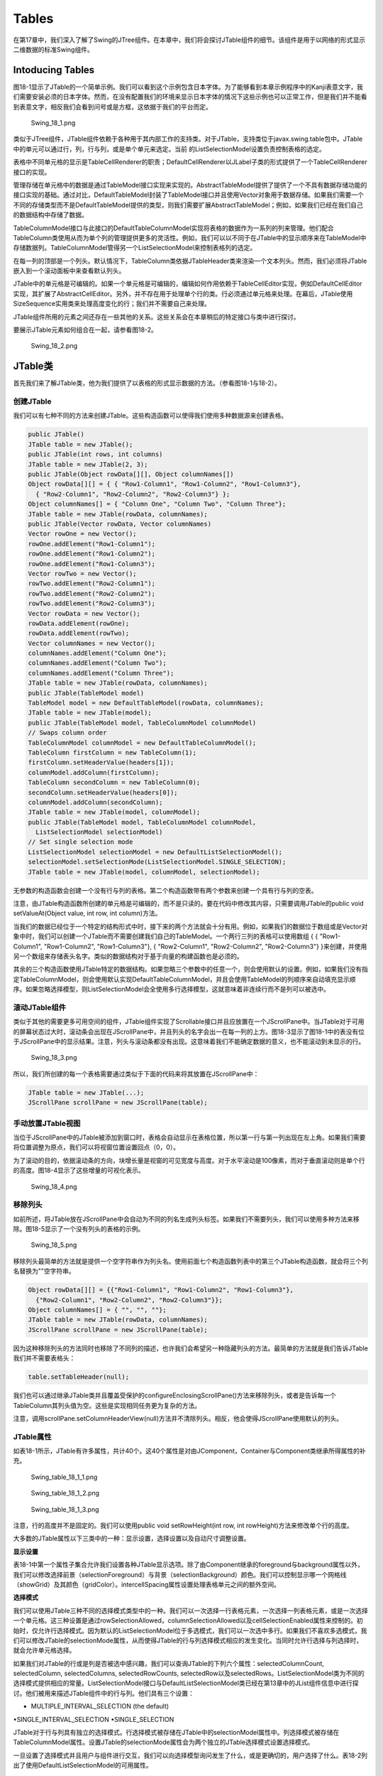 Tables
======

在第17章中，我们深入了解了Swing的JTree组件。在本章中，我们将会探讨JTable组件的细节。该组件是用于以网络的形式显示二维数据的标准Swing组件。

Intoducing Tables
-----------------

图18-1显示了JTable的一个简单示例。我们可以看到这个示例包含日本字体。为了能够看到本章示例程序中的Kanji表意文字，我们需要安装必须的日本字体。然而，在没有配置我们的环境来显示日本字体的情况下这些示例也可以正常工作，但是我们并不能看到表意文字，相反我们会看到问号或是方框，这依据于我们的平台而定。

.. figure:: images/Swing_18_1.png
   :alt: Swing_18_1.png

   Swing\_18\_1.png
类似于JTree组件，JTable组件依赖于各种用于其内部工作的支持类。对于JTable，支持类位于javax.swing.table包中。JTable中的单元可以通过行，列，行与列，或是单个单元来选定。当前
的ListSelectionModel设置负责控制表格的选定。

表格中不同单元格的显示是TableCellRenderer的职责；DefaultCellRenderer以JLabel子类的形式提供了一个TableCellRenderer接口的实现。

管理存储在单元格中的数据是通过TableModel接口实现来实现的。AbstractTableModel提供了提供了一个不具有数据存储功能的接口实现的基础。通过对比，DefaultTableModel封装了TableModel接口并且使用Vector对象用于数据存储。如果我们需要一个不同的存储类型而不是DefaultTableModel提供的类型，则我们需要扩展AbstractTableModel；例如，如果我们已经在我们自己的数据结构中存储了数据。

TableColumnModel接口与此接口的DefaultTableColumnModel实现将表格的数据作为一系列的列来管理。他们配合TableColumn类使用从而为单个列的管理提供更多的灵活性。例如，我们可以以不同于在JTable中的显示顺序来在TableModel中存储数据列。TableColumnModel管得另一个ListSelectionModel来控制表格列的选定。

在每一列的顶部是一个列头。默认情况下，TableColumn类依据JTableHeader类来渲染一个文本列头。然而，我们必须将JTable嵌入到一个滚动面板中来查看默认列头。

JTable中的单元格是可编辑的。如果一个单元格是可编辑的，编辑如何作用依赖于TableCellEditor实现，例如DefaultCellEditor实现，其扩展了AbstractCellEditor。另外，并不存在用于处理单个行的类。行必须通过单元格来处理。在幕后，JTable使用SizeSequence实用类来处理高度变化的行；我们并不需要自己来处理。

JTable组件所用的元素之间还存在一些其他的关系。这些关系会在本章稍后的特定接口与类中进行探讨。

要展示JTable元素如何组合在一起，请参看图18-2。

.. figure:: images/Swing_18_2.png
   :alt: Swing_18_2.png

   Swing\_18\_2.png
JTable类
--------

首先我们来了解JTable类，他为我们提供了以表格的形式显示数据的方法。（参看图18-1与18-2）。

创建JTable
~~~~~~~~~~

我们可以有七种不同的方法来创建JTable。这些构造函数可以使得我们使用多种数据源来创建表格。

.. code:: java

    public JTable()
    JTable table = new JTable();
    public JTable(int rows, int columns)
    JTable table = new JTable(2, 3);
    public JTable(Object rowData[][], Object columnNames[])
    Object rowData[][] = { { "Row1-Column1", "Row1-Column2", "Row1-Column3"},
      { "Row2-Column1", "Row2-Column2", "Row2-Column3"} };
    Object columnNames[] = { "Column One", "Column Two", "Column Three"};
    JTable table = new JTable(rowData, columnNames);
    public JTable(Vector rowData, Vector columnNames)
    Vector rowOne = new Vector();
    rowOne.addElement("Row1-Column1");
    rowOne.addElement("Row1-Column2");
    rowOne.addElement("Row1-Column3");
    Vector rowTwo = new Vector();
    rowTwo.addElement("Row2-Column1");
    rowTwo.addElement("Row2-Column2");
    rowTwo.addElement("Row2-Column3");
    Vector rowData = new Vector();
    rowData.addElement(rowOne);
    rowData.addElement(rowTwo);
    Vector columnNames = new Vector();
    columnNames.addElement("Column One");
    columnNames.addElement("Column Two");
    columnNames.addElement("Column Three");
    JTable table = new JTable(rowData, columnNames);
    public JTable(TableModel model)
    TableModel model = new DefaultTableModel(rowData, columnNames);
    JTable table = new JTable(model);
    public JTable(TableModel model, TableColumnModel columnModel)
    // Swaps column order
    TableColumnModel columnModel = new DefaultTableColumnModel();
    TableColumn firstColumn = new TableColumn(1);
    firstColumn.setHeaderValue(headers[1]);
    columnModel.addColumn(firstColumn);
    TableColumn secondColumn = new TableColumn(0);
    secondColumn.setHeaderValue(headers[0]);
    columnModel.addColumn(secondColumn);
    JTable table = new JTable(model, columnModel);
    public JTable(TableModel model, TableColumnModel columnModel,
      ListSelectionModel selectionModel)
    // Set single selection mode
    ListSelectionModel selectionModel = new DefaultListSelectionModel();
    selectionModel.setSelectionMode(ListSelectionModel.SINGLE_SELECTION);
    JTable table = new JTable(model, columnModel, selectionModel);

无参数的构造函数会创建一个没有行与列的表格。第二个构造函数带有两个参数来创建一个具有行与列的空表。

注意，由JTable构造函数所创建的单元格是可编辑的，而不是只读的。要在代码中修改其内容，只需要调用JTable的public
void setValueAt(Object value, int row, int column)方法。

当我们的数据已经位于一个特定的结构形式中时，接下来的两个方法就会十分有用。例如，如果我们的数据位于数组或是Vector对象中时，我们可以创建一个JTable而不需要创建我们自己的TableModel。一个两行三列的表格可以使用数组
{ { "Row1-Column1", "Row1-Column2", "Row1-Column3"}, { "Row2-Column1",
"Row2-Column2", "Row2-Column3"}
}来创建，并使用另一个数组来存储表头名字。类似的数据结构对于基于向量的构建函数也是必须的。

其余的三个构造函数使用JTable特定的数据结构。如果忽略三个参数中的任意一个，则会使用默认的设置。例如，如果我们没有指定TableColumnModel，则会使用默认实现DefaultTableColumnModel，并且会使用TableModel的列顺序来自动填充显示顺序。如果忽略选择模型，则ListSelectionModel会全使用多行选择模型，这就意味着非连续行而不是列可以被选中。

滚动JTable组件
~~~~~~~~~~~~~~

类似于其他的需要更多可用空间的组件，JTable组件实现了Scrollable接口并且应放置在一个JScrollPane中。当JTable对于可用的屏幕状态过大时，滚动条会出现在JScrollPane中，并且列头的名字会出一在每一列的上方。图18-3显示了图18-1中的表没有位于JScrollPane中的显示结果。注意，列头与滚动条都没有出现。这意味着我们不能确定数据的意义，也不能滚动到未显示的行。

.. figure:: images/Swing_18_3.png
   :alt: Swing_18_3.png

   Swing\_18\_3.png
所以，我们所创建的每一个表格需要通过类似于下面的代码来将其放置在JScrollPane中：

.. code:: java

    JTable table = new JTable(...);
    JScrollPane scrollPane = new JScrollPane(table);

手动放置JTable视图
~~~~~~~~~~~~~~~~~~

当位于JScrollPane中的JTable被添加到窗口时，表格会自动显示在表格位置，所以第一行与第一列出现在左上角。如果我们需要将位置调整为原点，我们可以将视窗位置设置回点（0，0）。

为了滚动的目的，依据滚动条的方向，块增长量是视窗的可见宽度与高度。对于水平滚动是100像素，而对于垂直滚动则是单个行的高度。图18-4显示了这些增量的可视化表示。

.. figure:: images/Swing_18_4.png
   :alt: Swing_18_4.png

   Swing\_18\_4.png
移除列头
~~~~~~~~

如前所述，将JTable放在JScrollPane中会自动为不同的列名生成列头标签。如果我们不需要列头，我们可以使用多种方法来移除。图18-5显示了一个没有列头的表格的示例。

.. figure:: images/Swing_18_5.png
   :alt: Swing_18_5.png

   Swing\_18\_5.png
移除列头最简单的方法就是提供一个空字符串作为列头名。使用前面七个构造函数列表中的第三个JTable构造函数，就会将三个列名替换为""空字符串。

.. code:: java

    Object rowData[][] = {{"Row1-Column1", "Row1-Column2", "Row1-Column3"},
      {"Row2-Column1", "Row2-Column2", "Row2-Column3"}};
    Object columnNames[] = { "", "", ""};
    JTable table = new JTable(rowData, columnNames);
    JScrollPane scrollPane = new JScrollPane(table); 

因为这种移除列头的方法同时也移除了不同列的描述，也许我们会希望另一种隐藏列头的方法。最简单的方法就是我们告诉JTable我们并不需要表格头：

.. code:: java

    table.setTableHeader(null);

我们也可以通过继承JTable类并且覆盖受保护的configureEnclosingScrollPane()方法来移除列头，或者是告诉每一个TableColumn其列头值为空。这些是实现相同任务更为复杂的方法。

注意，调用scrollPane.setColumnHeaderView(null)方法并不清除列头。相反，他会使得JScrollPane使用默认的列头。

JTable属性
~~~~~~~~~~

如表18-1所示，JTable有许多属性，共计40个。这40个属性是对由JComponent，Container与Component类继承所得属性的补充。

.. figure:: images/Swing_table_18_1_1.png
   :alt: Swing_table_18_1_1.png

   Swing\_table\_18\_1\_1.png
.. figure:: images/Swing_table_18_1_2.png
   :alt: Swing_table_18_1_2.png

   Swing\_table\_18\_1\_2.png
.. figure:: images/Swing_table_18_1_3.png
   :alt: Swing_table_18_1_3.png

   Swing\_table\_18\_1\_3.png
注意，行的高度并不是固定的。我们可以使用public void setRowHeight(int
row, int rowHeight)方法来修改单个行的高度。

大多数的JTable属性以下三类中的一种：显示设置，选择设置以及自动尺寸调整设置。

**显示设置**

表18-1中第一个属性子集合允许我们设置各种JTable显示选项。除了由Component继承的foreground与background属性以外，我们可以修改选择前景（selectionForeground）与背景（selectionBackground）颜色。我们可以控制显示哪一个网格线（showGrid）及其颜色（gridColor）。intercellSpacing属性设置处理表格单元之间的额外空间。

**选择模式**

我们可以使用JTable三种不同的选择模式类型中的一种。我们可以一次选择一行表格元素，一次选择一列表格元素，或是一次选择一个单元格。这三种设置是通过rowSelectionAllowed，columnSelectionAllowed以及cellSelectionEnabled属性来控制的。初始时，仅允许行选择模式。因为默认的ListSelectionModel位于多选模式，我们可以一次选中多行。如果我们不喜欢多选模式，我们可以修改JTable的selectionMode属性，从而使得JTable的行与列选择模式相应的发生变化。当同时允许行选择与列选择时，就会允许单元格选择。

如果我们对JTable的行或是列是否被选中感兴趣，我们可以查询JTable的下列六个属性：selectedColumnCount,
selectedColumn, selectedColumns, selectedRowCounts,
selectedRow以及selectedRows。ListSelectionModel类为不同的选择模式提供相应的常量。ListSelectionModel接口与DefaultListSelectionModel类已经在第13章中的JList组件信息中进行探讨。他们被用来描述JTable组件中的行与列。他们具有三个设置：

• MULTIPLE\_INTERVAL\_SELECTION (the default)
•SINGLE\_INTERVAL\_SELECTION •SINGLE\_SELECTION

JTable对于行与列具有独立的选择模式。行选择模式被存储在JTable中的selectionModel属性中。列选择模式被存储在TableColumnModel属性。设置JTable的selectionMode属性会为两个独立的JTable选择模式设置选择模式。

一旦设置了选择模式并且用户与组件进行交互，我们可以向选择模型询问发生了什么，或是更确切的，用户选择了什么。表18-2列出了使用DefaultListSelectionModel的可用属性。

.. figure:: images/Swing_table_18_2.png
   :alt: Swing_table_18_2.png

   Swing\_table\_18\_2.png
如果我们对于了解何时发生选择事件感兴趣，则我们可以向ListSelectionModel注册一个ListSelectionListener。ListSelectionListener在第13中JList组件中进行演示了。

注意，所有的表格索引都是由0开始的。所以第一个可见的列是第0列。

**尺寸自动调整模式**

JTable属性的最后一个子集处理JTable的列尺寸调整行为。当JTable位于一个尺寸变化的列或是窗口中时，则其如何响应呢？表18-3显示了JTable所支持的五个设置。

.. figure:: images/Swing_table_18_3.png
   :alt: Swing_table_18_3.png

   Swing\_table\_18\_3.png
列表18-1演示了当调整表格列时每一种设置如何响应。

.. code:: java


    package swingstudy.ch18;

    import java.awt.BorderLayout;
    import java.awt.EventQueue;
    import java.awt.event.ItemEvent;
    import java.awt.event.ItemListener;

    import javax.swing.JComboBox;
    import javax.swing.JFrame;
    import javax.swing.JScrollPane;
    import javax.swing.JTable;

    public class ResizeTable {

        /**
         * @param args
         */
        public static void main(String[] args) {
            // TODO Auto-generated method stub

            final Object rowData[][] = {
                    {"1", "one", "ichi - \u4E00", "un", "I"},
                    {"2", "two", "ni -\u4E8C", "deux", "II"},
                    {"3", "three", "san - \u4E09", "trois", "III"},
                    {"4", "four", "shi - \u56DB", "quatre", "IV"},
                    {"5", "five", "go - \u4E94", "cinq", "V"},
                    {"6", "six", "roku - \u516D", "treiza", "VI"},
                    {"7", "seven", "shichi - \u4E03", "sept", "VII"},
                    {"8", "eight", "hachi - \u516B", "huit", "VIII"},
                    {"9", "nine", "kyu - \u4E5D", "neur", "IX"},
                    {"10", "ten", "ju - \u5341", "dix", "X"}
            };
            
            final String columnNames[] = {"#", "English", "Japanese", "French", "Roman"};
            
            Runnable runner = new Runnable() {
                public void run() {
                    final JTable table= new JTable(rowData, columnNames);
                    JScrollPane scrollPane = new JScrollPane(table);
                    
                    String modes[] = {"Resize All Columns", "Resize Last Column", "Resize Next Column", "Resize Off", "Resize Susequent Columns"};
                    
                    final int modeKey[] = {
                        JTable.AUTO_RESIZE_ALL_COLUMNS,
                        JTable.AUTO_RESIZE_LAST_COLUMN,
                        JTable.AUTO_RESIZE_NEXT_COLUMN,
                        JTable.AUTO_RESIZE_OFF,
                        JTable.AUTO_RESIZE_SUBSEQUENT_COLUMNS
                    };
                    
                    JComboBox resizeModeComboBox = new JComboBox(modes);
                    int defaultMode = 4;
                    table.setAutoResizeMode(modeKey[defaultMode]);
                    resizeModeComboBox.setSelectedIndex(defaultMode);
                    ItemListener itemListener = new ItemListener() {
                        public void itemStateChanged(ItemEvent e) {
                            JComboBox source = (JComboBox)e.getSource();
                            int index = source.getSelectedIndex();
                            table.setAutoResizeMode(modeKey[index]);
                        }
                    };
                    resizeModeComboBox.addItemListener(itemListener);
                    
                    JFrame frame = new JFrame("Resizing Table");
                    frame.setDefaultCloseOperation(JFrame.EXIT_ON_CLOSE);
                    
                    frame.add(resizeModeComboBox, BorderLayout.NORTH);
                    frame.add(scrollPane, BorderLayout.CENTER);
                    
                    frame.setSize(300, 150);
                    frame.setVisible(true);
                }
            };
            
            EventQueue.invokeLater(runner);
        }

    }

图18-6显示了程序初始时的显示。变化JComboBox，从而我们就可以修改列的尺寸调整行为。

.. figure:: images/Swing_18_6.png
   :alt: Swing_18_6.png

   Swing\_18\_6.png
渲染表格单元
~~~~~~~~~~~~

默认情况下，表格数据的渲染是通过JLabel完成的。存储在表格中的值被作为文本字符串进行渲染。同时也为Date与Number子类等类安装了的额外的默认渲染器，但是他们并没有被激活。我们将会在本章稍后的章节中了解如何激活这些渲染器。

**使用TableCellRenderer接口与DefaultTableCellRenderer类**

TableCellRenderer接口定义了一个唯一的方法。

.. code:: java

    public interface TableCellRenderer {
      public Component getTableCellRendererComponent(JTable table, Object value,
        boolean isSelected, boolean hasFocus, int row, int column);
    }

通过使用指定给getTableCellRendererComponent()方法的信息，则会创建合适的渲染器组件并且使用其特定的方法来显示JTable的相应内容。“合适”意味着反映我们决定显示的表格单元状态的渲染器，例如当我们需要区别显示选中的表格单元与未选中的表格单元，或者是当表格单元获得输入焦点时，我们希望选中的单元如何显示等。

要查看一个简单的演示，如图18-7所示，其中依据渲染器所在的行显示了不同的颜色。

.. figure:: images/Swing_18_7.png
   :alt: Swing_18_7.png

   Swing\_18\_7.png
用于生成图18-7示例的自定义渲染器的代码显示在列表18-2中。

.. code:: java

    package swingstudy.ch18;

    import java.awt.Color;
    import java.awt.Component;

    import javax.swing.JTable;
    import javax.swing.table.DefaultTableCellRenderer;
    import javax.swing.table.TableCellRenderer;

    public class EvenOddRenderer implements TableCellRenderer {

        public static final DefaultTableCellRenderer DEFAULT_RENDERER = new DefaultTableCellRenderer();
        
        @Override
        public Component getTableCellRendererComponent(JTable table, Object value,
                boolean isSelected, boolean hasFocus, int row, int column) {
            // TODO Auto-generated method stub
            Component renderer = DEFAULT_RENDERER.getTableCellRendererComponent(table, value, isSelected, hasFocus, row, column);
            Color foreground, background;
            if(isSelected) {
                foreground = Color.YELLOW;
                background = Color.GREEN;
            }
            else {
                if(row%2==0) {
                    foreground = Color.BLUE;
                    background = Color.WHITE;
                }
                else {
                    foreground = Color.WHITE;
                    background = Color.BLUE;
                }
            }
            renderer.setForeground(foreground);
            renderer.setBackground(background);
            return renderer;
        }

    }

表格的渲染器可以为单个类或是特定的列而安装。要将渲染器安装为JTable的默认渲染器，换句话说，对于Object.class，使用类似下面的代码：

.. code:: java

    TableCellRenderer renderer = new EvenOddRenderer();
    table.setDefaultRenderer(Object.class, renderer);

一旦安装，EvenOddRenderer将会用于其类不具有特定渲染器的任意列。TableModel的public
Class
getColumnClass()方法负责返回用作特定列中所有表格单元渲染器的类。DefaultTableModel为所有表格单元返回Object.class；所以，EvenOddRenderer将会用于所有的表格单元。

使用EvenOddRenderer来生成图18-7示例的示例程序显示在列表18-3中。

.. code:: java

    package swingstudy.ch18;

    import java.awt.BorderLayout;
    import java.awt.EventQueue;

    import javax.swing.JFrame;
    import javax.swing.JScrollPane;
    import javax.swing.JTable;
    import javax.swing.table.TableCellRenderer;

    public class RendererSample {

        /**
         * @param args
         */
        public static void main(String[] args) {
            // TODO Auto-generated method stub

            final Object rows[][] = {
                    {"one", "ichi - \u4E00"},
                    {"two", "ni - \u4E8C"},
                    {"three", "san - \u4E09"},
                    {"four", "shi - \u56DB"},
                    {"fiv", "go - \u4E94"},
                    {"six", "roku - \u516D"},
                    {"seven", "shichi - \u4E03"},
                    {"eight", "hachi - \u516B"},
                    {"nine", "kyu - \u4E5D"},
                    {"ten", "ju - \u5341"}
            };
            
            final Object headers[] = {"English", "Japanese"};
            
            Runnable runner = new Runnable() {
                public void run() {
                    JFrame frame = new JFrame("Renderer Sample");
                    frame.setDefaultCloseOperation(JFrame.EXIT_ON_CLOSE);
                    JTable table = new JTable(rows, headers);
                    TableCellRenderer renderer = new EvenOddRenderer();
                    table.setDefaultRenderer(Object.class, renderer);
                    JScrollPane scrollPane = new JScrollPane(table);
                    frame.add(scrollPane, BorderLayout.CENTER);
                    frame.setSize(300, 150);
                    frame.setVisible(true);
                }
            };
            EventQueue.invokeLater(runner);
        }

    }

**使用工具提示**

默认情况下，我们的表格单元将会显示我们配置其显示的工具提示文本。与JTree组件不同，我们并不需要手动向表格注册ToolTipManager。然而，如果我们的表格不显示工具提示文本，如果我们使用类似下面的代码来取消ToolTipManager的注册，表格的响应就会更为迅速：

.. code:: java

    // Explicitly
    ToolTipManager.sharedInstance().unregisterComponent(aTable);
    // Implicitly
    yourTable.setToolTipText(null);

处理JTable事件
~~~~~~~~~~~~~~

并没有我们可以直接注册到JTable的JTable事件。要确定某件事情何时发生，我们必须注册到JTable的模型类：TableModel，TableColumnModel或是ListSelectionModel。

自定义JTable观感
~~~~~~~~~~~~~~~~

每一个可安装的Swing观感都提供了不同的JTable外观与默认的UIResource值设置集合。图18-8显示了预安装的观感类型Motif，Windows与Ocean的JTable组件外观。在图所示的三个观感中，第三行是高亮显示的，而第一列的颜色显示正在编辑状态。

.. figure:: images/Swing_18_8.png
   :alt: Swing_18_8.png

   Swing\_18\_8.png
JTable可用的UIResource相关的属性集合显示在表18-4中。JTable组件有21个不同的属性。

.. figure:: images/Swing_table_18_4_1.png
   :alt: Swing_table_18_4_1.png

   Swing\_table\_18\_4\_1.png
.. figure:: images/Swing_table_18_4_2.png
   :alt: Swing_table_18_4_2.png

   Swing\_table\_18\_4\_2.png
TableMode接口
-------------

现在我们已经了解了JTable组件的基础，现在我们可以了解其内部是如何管理数据元素的了。他是借助于实现了TableModel接口的类来完成的。

TableModel接口定义了JTable查询列头与表格单元值，并且当表格可编辑时修改单元值所需要的框架。其定义如下：

.. code:: java

    public interface TableModel {
      // Listeners
      public void addTableModelListener(TableModelListener l);
      public void removeTableModelListener(TableModelListener l);
      // Properties
      public int getColumnCount();
      public int getRowCount();
      // Other methods
      public Class getColumnClass(int columnIndex);
      public String getColumnName(int columnIndex);
      public Object getValueAt(int rowIndex, int columnIndex);
      public boolean isCellEditable(int rowIndex, int columnIndex);
      public void setValueAt(Object vValue, int rowIndex, int columnIndex);
    }

AbstractTableModel类
~~~~~~~~~~~~~~~~~~~~

AbstractTableModel类提供了TableModel接口的基本实现。他管理TableModelListener列表以及一些TableModel方法的默认实现。当我们派生这个类时，我们所需要提供的就是实际列与行的计数以及表格模型中的特定值（getValueAt()）。列名默认为为如A，B，C，...，Z，AA，BB之类的标签，并且数据模型是只读的，除非isCellEditable()被重写。

如果我们派生AbstractTableModel并且使得数据模型是可编辑的，那么我们就要负责调用AbstractTableModel中的fireXXX()方法来保证当数据模型发生变化时TableModelListener对象都会得到通知：

.. code:: java

    public void fireTableCellUpdated(int row, int column);
    public void fireTableChanged(TableModelEvent e);
    public void fireTableDataChanged();
    public void fireTableRowsDeleted(int firstRow, int lastRow);
    public void fireTableRowsInserted(int firstRow, int lastRow);
    public void fireTableRowsUpdated(int firstRow, int lastRow);
    public void fireTableStructureChanged();

当我们需要创建一个JTable时，为了重用已有的数据结构而派生AbstractTableModel并不常见。这个数据结构通常是来自JDBC查询的结果，但是并没有限制必须是这种情况。为了进行演示，下面的匿名类定义显示了我们如何将一个数据看作一个AbstractTableModel：

.. code:: java

    TableModel model = new AbstractTableModel() {
      Object rowData[][] = {
        {"one",   "ichi"},
        {"two",   "ni"},
        {"three", "san"},
        {"four",  "shi"},
        {"five",  "go"},
        {"six",   "roku"},
        {"seven", "shichi"},
        {"eight", "hachi"},
        {"nine",  "kyu"},
        {"ten",   "ju"}
      };
      Object columnNames[] = {"English", "Japanese"};
      public String getColumnName(int column) {
        return columnNames[column].toString();
      }
      public int getRowCount() {
        return rowData.length; 
      }
      public int getColumnCount() {
        return columnNames.length;
      }
      public Object getValueAt(int row, int col) {
        return rowData[row][col];
      }
    };
    JTable table = new JTable(model);
    JScrollPane scrollPane = new JScrollPane(table);

**指定固定的JTable列**

现在我们已经了解了TableModel与AbstractTableModel是如何描述数据的基础了，现在我们可以创建一个JTable了，其中一些列是固定的，而另一些不是。要创建不滚动的列，我们需要将第二个表格放在JScrollPane的行头视图中。然后，当用户垂直滚动表格时，两个表格就会保持同步。两个表格需要共享他们的ListSelectionModel。
这样，当一个表格中的一行被选中时，另一个表格中的行也会自动被选中。图18-9显示了具有一个固定列与四个滚动列的表格。

.. figure:: images/Swing_18_9.png
   :alt: Swing_18_9.png

   Swing\_18\_9.png
生成图18-9示例的源代码显示在列表18-4中。

.. code:: java

    package swingstudy.ch18;

    import java.awt.BorderLayout;
    import java.awt.Dimension;
    import java.awt.EventQueue;

    import javax.swing.JFrame;
    import javax.swing.JScrollPane;
    import javax.swing.JTable;
    import javax.swing.JViewport;
    import javax.swing.ListSelectionModel;
    import javax.swing.table.AbstractTableModel;
    import javax.swing.table.TableModel;

    public class FixedTable {

        /**
         * @param args
         */
        public static void main(String[] args) {
            // TODO Auto-generated method stub
            final Object rowData[][] = {
                    {"1", "one", "ichi", "un", "I", "\u4E00"},
                    {"2", "two", "ni", "deux", "II", "\u4E8C"},
                    {"3", "three", "san", "trois", "III", "\u4E09"},
                    {"4", "four", "shi", "quatre", "IV", "\u56DB"},
                    {"5", "five", "go", "cinq", "V", "\u4E94"},
                    {"6", "six", "roku", "treiza", "VI", "\u516D"},
                    {"7", "seven", "shichi", "sept", "VII", "\u4E03"},
                    {"8", "eight", "hachi", "huit", "VIII", "\u516B"},
                    {"9", "nine", "kyu", "neur", "IX", "\u4E5D"},
                    {"10", "ten", "ju", "dix", "X", "\u5341"}
            };
            
            final String columnNames[] = {
                    "#", "English", "Japanese", "French", "Roman", "Kanji"  
            };
            
            final TableModel fixedColumnModel = new AbstractTableModel() {
                public int getColumnCount() {
                    return 1;
                }
                
                public String getColumnName(int column) {
                    return columnNames[column];
                }
                
                public int getRowCount() {
                    return rowData.length;
                }
                
                public Object getValueAt(int row, int column) {
                    return rowData[row][column];
                }
            };
            
            final TableModel mainModel = new AbstractTableModel() {
                public int getColumnCount() {
                    return columnNames.length-1;
                }
                
                public String getColumnName(int column) {
                    return columnNames[column+1];
                }
                
                public int getRowCount() {
                    return rowData.length;
                }
                
                public Object getValueAt(int row, int column) {
                    return rowData[row][column+1];
                }
            };
            
            Runnable runner = new Runnable() {
                public void run() {
                    JTable fixedTable = new JTable(fixedColumnModel);
                    fixedTable.setAutoResizeMode(JTable.AUTO_RESIZE_OFF);
                    
                    JTable mainTable = new JTable(mainModel);
                    mainTable.setAutoResizeMode(JTable.AUTO_RESIZE_OFF);
                    
                    ListSelectionModel model = fixedTable.getSelectionModel();
                    mainTable.setSelectionModel(model);
                    
                    JScrollPane scrollPane = new JScrollPane(mainTable);
                    Dimension fixedSize = fixedTable.getPreferredSize();
                    JViewport viewport = new JViewport();
                    viewport.setView(fixedTable);
                    viewport.setPreferredSize(fixedSize);
                    viewport.setMaximumSize(fixedSize);
                    scrollPane.setCorner(JScrollPane.UPPER_LEFT_CORNER, fixedTable.getTableHeader());
                    scrollPane.setRowHeaderView(viewport);
                    
                    JFrame frame = new JFrame("Fixed Column Table");
                    frame.setDefaultCloseOperation(JFrame.EXIT_ON_CLOSE);
                    frame.add(scrollPane, BorderLayout.CENTER);
                    frame.setSize(300, 150);
                    frame.setVisible(true);
                }
            };
            
            EventQueue.invokeLater(runner);
        }

    }

**激活默认的表格单元渲染器**

在前面的章节中，我们提到，JTable为Date与Number类提供了默认渲染器。现在我们了解一下AbstractTableModel类并且了解如何激活这些渲染器。

TableModel的public Class getColumnClass(int
column)方法为数据模型中的列返回类类型。如果JTable类为这个特定类安装了特殊的渲染器，则会使用这个渲染器来显示这个类。默认情况下，TableModel的AbstractTableModel（以及DefaultTableModel）实现会为所有的事情返回Object.class。AbstractTableModel类并不会尝试聪明的猜测什么在列中。然而，如果我们知道数据模型中的特定列总是数字，日期或是其他的类，我们可以使得数据模型返回类类型。这就会允许JTable尝试更为聪明并且使用更好的渲染器。

表18-5显示了JTable的预安装的渲染器。例如，如果我们有一个满是数字的表格或是有一个数字列，我们可以重写getColumnClass()来相应的列返回Number.class；我们的数字将会右对齐而不是左对齐。对于日期，为Date类使用默认渲染器会产生更好的观感以及本地化输出。

.. figure:: images/Swing_table_18_5.png
   :alt: Swing_table_18_5.png

   Swing\_table\_18\_5.png
图18-10显示了激活渲染器之前与之后的样子。

.. figure:: images/Swing_18_10.png
   :alt: Swing_18_10.png

   Swing\_18\_10.png
我们可以选择为列硬编码类名或是使得getColumnClass()方法通用并且在列元素上调用getClass()方法。将下面的代码添加到AbstractTableModel实现中将会使得JTable使用其默认渲染器。这个实现假定特定列的所有实体是同一个类类型。

.. code:: java

    public Class getColumnClass(int column) {
      return (getValueAt(0, column).getClass());
    }

DefaultTableModel类
~~~~~~~~~~~~~~~~~~~

DefaultTableModel类是AbstractTableModel的子类，他为存储提供了自己的Vector数据。数据模型中的所有内容在内部都是存储在向量中的即使当数据初始时是数组的一部分也是如此。换句话说，如果我们已经将我们的数据放在一个适当的数据结构中，则不要使用DefaultTableModel。创建一个使用该数据结构的AbstractTableModel，而不要使用DefaultTableModel为我们转换数据结构。

**创建DefaultTableModel**

有六个构造函数可以用来创建DefaultTableModel：

.. code:: java

    public DefaultTableModel()
    TableModel model = new DefaultTableModel()
    public DefaultTableModel(int rows, int columns)
    TableModel model = new DefaultTableModel(2, 3)
    public DefaultTableModel(Object rowData[][], Object columnNames[])
    Object rowData[][] = {{"Row1-Column1", "Row1-Column2", "Row1-Column3"},
      {"Row2-Column1", "Row2-Column2", "Row2-Column3"}};
    Object columnNames[] = {"Column One", "Column Two", "Column Three"};
    TableModel model = new DefaultTableModel(rowData, columnNames);

    public DefaultTableModel(Vector rowData, Vector columnNames)
    Vector rowOne = new Vector();
    rowOne.addElement("Row1-Column1");
    rowOne.addElement("Row1-Column2");
    rowOne.addElement("Row1-Column3");
    Vector rowTwo = new Vector();
    rowTwo.addElement("Row2-Column1");
    rowTwo.addElement("Row2-Column2");
    rowTwo.addElement("Row2-Column3");
    Vector rowData = new Vector();
    rowData.addElement(rowOne);
    rowData.addElement(rowTwo);
    Vector columnNames = new Vector();
    columnNames.addElement("Column One");
    columnNames.addElement("Column Two");
    columnNames.addElement("Column Three");
    TableModel model = new DefaultTableModel(rowData, columnNames);

    public DefaultTableModel(Object columnNames[], int rows)
    TableModel model = new DefaultTableModel(columnNames, 2);
    public DefaultTableModel(Vector columnNames, int rows)
    TableModel model = new DefaultTableModel(columnNames, 2);

其中四个构造函数直接映射到JTable构造函数，而其余的两个则允许我们由一个列头集合创建一个具有固定行数的空表格。一旦我们创建了DefaultTableModel，我们就可以将传递给JTable构造函数来创建实际的表格，然后将这个表格放在JScrollPane中。

**填充DefaultTableModel**

如果我们选择使用DefaultTableModel，我们必须使用JTable要显示的数据来进行填充。除了填充数据结构的基本例程以外，还有一些移除数据或是替换整个内容的额外方法：

下面的方法允许我们添加列：

.. code:: java

    public void addColumn(Object columnName);
    public void addColumn(Object columnName, Vector columnData);
    public void addColumn(Object columnName, Object columnData[ ]);

使用下面的方法来添加行：

.. code:: java

    public void addRow(Object rowData[ ]);
    public void addRow(Vector rowData);

下面的方法可以插入行：

.. code:: java

    public void insertRow(int row, Object rowData[ ]);
    public void insertRow(int row, Vector rowData);

这个方法可以移除行：

.. code:: java

    public void removeRow( int row);

最后，我们可以使用下面的方法来替换内容：

.. code:: java

    public void setDataVector(Object newData[ ][ ], Object columnNames[ ]);
    public void setDataVector(Vector newData, Vector columnNames);

**DefaultTableModel属性**

除了由AbstractTableModel继承的rowCount与columnCount属性以外，DefaultTableModel还有两个其他的属性，如表18-6所示。设置rowCount属性可以使得我们按照我们的意愿扩大或是缩小表格尺寸。如果我们正在扩展模型，其他的行会保持为空。

.. figure:: images/Swing_table_18_6.png
   :alt: Swing_table_18_6.png

   Swing\_table\_18\_6.png
**创建一个稀疏的表格模型**

默认的表格模型实现用于填满数据的表格，而不是用于由大多数空表格单元的组成的数据表。当表格中的单元大部分为空时，DefaultTableModel的默认数据结构就会学浪费大量的空间。以为每一个位置创建一个Point为代价，我们可以创建一个使用HashMap的稀疏表格模型。列表18-5演示了这种实现。

.. code:: java


    package swingstudy.ch18;

    import java.awt.Point;
    import java.util.HashMap;
    import java.util.Map;

    import javax.swing.table.AbstractTableModel;

    public class SparseTableModel extends AbstractTableModel {

        private Map<Point, Object> lookup;
        private final int rows;
        private final int columns;
        private final String headers[];
        
        public SparseTableModel(int rows, String columnHeaders[]) {
            if((rows<0) || (columnHeaders == null)) {
                throw new IllegalArgumentException("Invalida row count/columnHeaders");
            }
            this.rows = rows;
            this.columns = columnHeaders.length;
            headers = columnHeaders;
            lookup = new HashMap<Point, Object>();
        }
        @Override
        public int getRowCount() {
            // TODO Auto-generated method stub
            return rows;
        }

        @Override
        public int getColumnCount() {
            // TODO Auto-generated method stub
            return columns;
        }

        public String getColumnName(int column) {
            return headers[column];
        }
        
        @Override
        public Object getValueAt(int row, int column) {
            // TODO Auto-generated method stub
            return lookup.get(new Point(row, column));
        }

        public void setValueAt(Object value, int row, int column) {
            if((rows<0) || (columns<0)) {
                throw new IllegalArgumentException("Invalid row/column setting");
            }
            if((row<rows) && (column<columns)) {
                lookup.put(new Point(row, column), value);
            }
        }
    }

测试这个示例涉及到创建并填充模型，如下面的代码所示：

.. code:: java

    String headers[] = { "English", "Japanese"};
    TableModel model = new SparseTableModel(10, headers);
    JTable table = new JTable(model);
    model.setValueAt("one", 0, 0);
    model.setValueAt("ten", 9, 0);
    model.setValueAt("roku - \ u516D", 5, 1);
    model.setValueAt("hachi - \ u516B", 8, 1);

**使用TableModelListener监听JTable事件**

如果我们需要动态更新我们的表格数据，我们可以使用TableModelListener来确定数据何时发生变化。这个接口由一个可以告诉我们表格数据何时发生变化的方法构成。

.. code:: java

    public interface TableModelListener extends EventListener {
      public void tableChanged(TableModelEvent e);
    }

在TableModelListener得到通知以后，我们可以向TableModelEvent查询所发生的事件的类型以及受到影响的行与列的范围。表18-7显示了我们可以查询的TableModelEvent的属性。

.. figure:: images/Swing_table_18_7.png
   :alt: Swing_table_18_7.png

   Swing\_table\_18\_7.png
事件类型可以是TableModeleEvent三个类型常量中的一个：INSERT,
UPDATE或是DELETE。

如果TableModelEvent的column属性设置为ALL\_COLUMNS，那么数据模型中所有的列都会受到影响。如果firstRow属性为HEADER\_ROW，则意味着表格头发生了变化。

排序JTable元素
~~~~~~~~~~~~~~

JTable组件并没有内建的排序支持。然而，却经常需要这一特性。排序并不需要改变数据模型，但是他却需要改变JTable所具有的数据模型视图。这种改变类型是通过装饰者模式来描述的，在这种模式中我们维护到数据的相同的API，但是向视图添加排序功能。装饰者设计模式的设计如下：

#. Component：组件定义了将要装饰的服务接口。
#. ConcreteComponent：具体组件是将要装饰的对象。
#. Decorator：装饰者是到具体组件的一个抽象封装；他维护服务接口。
#. ConcreteDecorator(s)[A,B,C,...]：具体装饰者对象通过添加装饰功能扩展装饰者，然而维护相同的编程接口。他们将服务请求重定向到由抽象超类所指向的具体组件。

注意，java.io包的流是装饰者模式的示例。各种过滤器流向基本的流类添加功能并且维护相同的访问API。

在表格排序这个特定例子中，只需要Component，ConcreteComponent与Decorator，因为只有一个具体装饰者。Component是TableModel接口，ConcreteComponent是实际的模型，而Decorator是排序模型。

为了排序，我们需要维护一个真实数据到排序数据的一个映射。由用户接口，我们必须允许用户选择一个列头标签来激活特定列的排序。

要使用排序功能，我们告诉自定义TableSorter类关于我们数据模型的情况，装饰这个模型，并且由装饰模型而不是原始模型创建一个JTable。要通过点击列头标签来激活排序，我们需要调用TableHeaderSorter类的install()方法，如下面的TableSorter类的源码所示：

.. code:: java

    TableSorter sorter = new TableSorter(model);
    JTable table = new JTable(sorter);
    TableHeaderSorter.install(sorter, table);

TableSorter类的主要源码显示在列表18-6中。他扩展了TableMap类，该类显示在列表18-7中。TableSorter类是所有动作所在的位置。该类执行排序并且通知其他类数据已经发生变化。

.. code:: java

    package swingstudy.ch18;

    import java.sql.Date;
    import java.util.Vector;

    import javax.swing.event.TableModelEvent;
    import javax.swing.event.TableModelListener;
    import javax.swing.table.TableModel;

    public class TableSorter extends TableMap implements TableModelListener {

        int indexes[] = new int[0];
        Vector sortingColumns = new Vector();
        boolean ascending = true;
        
        public TableSorter() {
            
        }
        
        public TableSorter(TableModel model) {
            setModel(model);
        }
        
        public void setModel(TableModel model) {
            super.setModel(model);
            reallocateIndexes();
            sortByColumn(0);
            fireTableDataChanged();
        }
        
        public int compareRowsByColumn(int row1, int row2, int column) {
            Class type = model.getColumnClass(column);
            TableModel data = model;
            
            // check for nulls
            Object o1 = data.getValueAt(row1, column);
            Object o2 = data.getValueAt(row2, column);
            
            // if both values are null return 0
            if(o1 == null && o2 == null) {
                return 0;
            }
            else if(o1 == null) { // define null less than everything
                return -1;
            }
            else if(o2 == null) {
                return 1;
            }
            
            if(type.getSuperclass() == Number.class) {
                Number n1 = (Number)data.getValueAt(row1, column);
                double d1 = n1.doubleValue();
                Number n2 = (Number)data.getValueAt(row1, column);
                double d2 = n2.doubleValue();
                
                if(d1<d2) {
                    return -1;
                }
                else if(d1>d2) {
                    return 1;
                }
                else {
                    return 0;
                }
            }
            else if(type == String.class) {
                String s1 = (String)data.getValueAt(row1, column);
                String s2 = (String)data.getValueAt(row2, column);
                int result = s1.compareTo(s2);
                
                if(result < 0)
                    return -1;
                else if(result > 0)
                    return 1;
                else return 0;
            }
            else if(type == java.util.Date.class) {
                Date d1 = (Date)data.getValueAt(row1, column);
                long n1 = d1.getTime();
                Date d2 = (Date)data.getValueAt(row2, column);
                long n2 = d2.getTime();
                
                if(n1 < n2)
                    return -1;
                else if(n1 > n2)
                    return 1;
                else
                    return 0;
            }
            else if(type == Boolean.class) {
                Boolean bool1 = (Boolean)data.getValueAt(row1, column);
                boolean b1 = bool1.booleanValue();
                Boolean bool2 = (Boolean)data.getValueAt(row2, column);
                boolean b2 = bool2.booleanValue();
                
                if(b1 == b2) {
                    return 0;
                }
                else if(b1) // define false < true
                    return 1;
                else
                    return -1;
            }
            else {
                Object v1 = data.getValueAt(row1, column);
                String s1 = v1.toString();
                Object v2 = data.getValueAt(row2, column);
                String s2 = v2.toString();
                int result = s1.compareTo(s2);
                
                if(result < 0)
                    return -1;
                else if(result > 0)
                    return 1;
                else
                    return 0;
            }
        }
        
        public int compare(int row1, int row2) {
            for(int level=0, n=sortingColumns.size(); level<n;level++) {
                Integer column = (Integer)sortingColumns.elementAt(level);
                int result = compareRowsByColumn(row1, row2, column.intValue());
                if(result != 0) {
                    return (ascending ? result : -result);
                }
            }
            return 0;
        }
        
        public void reallocateIndexes() {
            int rowCount = model.getRowCount();
            indexes = new int[rowCount];
            for(int row=0; row<rowCount; row++) {
                indexes[row] = row;
            }
        }
        
        @Override
        public void tableChanged(TableModelEvent e) {
            // TODO Auto-generated method stub
            super.tableChanged(e);
            reallocateIndexes();
            sortByColumn(0);
            fireTableStructureChanged();
        }
        
        public void checkModel() {
            if(indexes.length != model.getRowCount()) {
                System.err.println("Sorter not informed of a change in model.");
            }
        }
        
        public void sort() {
            checkModel();
            shuttlesort((int[])indexes.clone(), indexes, 0, indexes.length);
            fireTableDataChanged();
        }
        
        public void shuttlesort(int from[], int to[], int low, int high) {
            if(high-low<2) {
                return ;
            }
            int middle = (low+high)/2;
            shuttlesort(to, from, low, middle);
            shuttlesort(to, from, middle, high);
            
            int p = low;
            int q = middle;
            
            for(int i=low; i<high; i++) {
                if(q>=high || (p<middle && compare(from[p], from[q]) <= 0)) {
                    to[i] = from[p++];
                }
                else {
                    to[i] = from[q++];
                }
            }
        }

        private void swap(int first, int second) {
            int temp = indexes[first];
            indexes[first] = indexes[second];
            indexes[second] = temp;
        }
        
        public Object getValueAt(int row, int column) {
            checkModel();
            return model.getValueAt(indexes[row], column);
        }
        
        public void setValueAt(Object aValue, int row, int column) {
            checkModel();
            model.setValueAt(aValue, row, column);
        }
        
        public void sortByColumn(int column) {
            sortByColumn(column, true);
        }
        
        public void sortByColumn(int column, boolean ascending) {
            this.ascending = ascending;
            sortingColumns.removeAllElements();
            sortingColumns.addElement(new Integer(column));
            sort();
            super.tableChanged(new TableModelEvent(this));
        }
    }

显示在列表18-7中的TableMap类作为一个代理，将调用传递给相应的TableModel类。他是列表18-6中的TableSorter类的超类。

.. code:: java


    package swingstudy.ch18;

    import javax.swing.event.TableModelEvent;
    import javax.swing.event.TableModelListener;
    import javax.swing.table.AbstractTableModel;
    import javax.swing.table.TableModel;

    public class TableMap extends AbstractTableModel implements TableModelListener {

        TableModel model;
        
        public TableModel getModel() {
            return model;
        }
        
        public void setModel(TableModel model) {
            if(this.model != null) {
                this.model.removeTableModelListener(this);
            }
            this.model = model;
            if(this.model != null) {
                this.model.addTableModelListener(this);
            }
        }
        
        public Class getcolumnClass(int column) {
            return model.getColumnClass(column);
        }
        
        @Override
        public int getRowCount() {
            // TODO Auto-generated method stub
            return ((model == null)? 0 : model.getRowCount());
        }

        @Override
        public int getColumnCount() {
            // TODO Auto-generated method stub
            return ((model == null)? 0 :model.getColumnCount());
        }

        public String getColumnName(int column) {
            return model.getColumnName(column);
        }
        
        @Override
        public Object getValueAt(int rowIndex, int columnIndex) {
            // TODO Auto-generated method stub
            return model.getValueAt(rowIndex, columnIndex);
        }
        
        public void setValueAt(Object value, int row, int column) {
            model.setValueAt(value, row, column);
        }

        public boolean isCellEditable(int row, int column) {
            return model.isCellEditable(row, column);
        }
        
        @Override
        public void tableChanged(TableModelEvent e) {
            // TODO Auto-generated method stub
            fireTableChanged(e);
        }

    }

排序例程的安装需要MouseListener的注册，如列表18-8所示，从而表格头中的选择会触发排序处理。通常的鼠标点击是升序排列；Shift点击为降序排列。

.. code:: java

    package swingstudy.ch18;

    import java.awt.event.InputEvent;
    import java.awt.event.MouseAdapter;
    import java.awt.event.MouseEvent;

    import javax.swing.JTable;
    import javax.swing.table.JTableHeader;
    import javax.swing.table.TableColumnModel;

    public class TableHeaderSorter extends MouseAdapter {

        private TableSorter sorter;
        private JTable table;
        
        private TableHeaderSorter() {
            
        }
        
        public static void install(TableSorter sorter, JTable table) {
            TableHeaderSorter tableHeaderSorter = new TableHeaderSorter();
            tableHeaderSorter.sorter = sorter;
            tableHeaderSorter.table = table;
            JTableHeader tableHeader = table.getTableHeader();
            tableHeader.addMouseListener(tableHeaderSorter);
        }
        
        public void mouseClicked(MouseEvent event) {
            TableColumnModel columnModel = table.getColumnModel();
            int viewColumn = columnModel.getColumnIndexAtX(event.getX());
            int column = table.convertColumnIndexToModel(viewColumn);
            if(event.getClickCount() == 1 && column != -1) {
                System.out.println("Sorting ...");
                int shiftPressed = (event.getModifiers() & InputEvent.SHIFT_MASK);
                boolean ascending = (shiftPressed == 0);
                sorter.sortByColumn(column, ascending);
            }
        }
    }

TableColumnModel接口
--------------------

TableColumnModel是那些位于背后并且不需要太多注意的接口之一。其基本作用就是管理当前通过JTable显示的列集合。除非触发去做其他一些事情，当JTable被创建时，组件就会由数据模型创建一个默认的列模型，指明显示列顺序与数据模型中的顺序相同。

当在设置JTable的数据模型之前将JTable的autoCreateColumnsFromModele属性设置为true，则TableColumnModel会自动被创建。另外，如果当前的设置需要重置，我们可以手动告诉JTable来创建默认的TableColumnModel。public
void
createDefaultColumnsFromModel()方法会为我们完成创建工作，并将新创建的对象赋给JTable的TableColumnModel。

既然所有都是为我们自动完成的，我们为什么需要了解TableColumnModel呢？通常，只有当我们不喜欢默认生成的TableModel或是我们需要手动移动一些内容时，我们需要使用这个接口。除了维护一个TableColumn对象集合，TableColumnModel管理第二个ListSelectionModel，从而允许用户由表格中选择列与行。

在我们深入默认实现之前我们先来了解一下该接口的定义：

.. code:: java

    public interface TableColumnModel {
      // Listeners
      public void addColumnModelListener(TableColumnModelListener l);
      public void removeColumnModelListener(TableColumnModelListener l);
      // Properties
      public int getColumnCount();
      public int getColumnMargin();
      public void setColumnMargin(int newMargin);
      public Enumeration getColumns();
      public boolean getColumnSelectionAllowed();
      public void setColumnSelectionAllowed(boolean flag);
      public int getSelectedColumnCount();
      public int[ ] getSelectedColumns();
      public ListSelectionModel getSelectionModel();
      public void setSelectionModel(ListSelectionModel newModel);
      public int getTotalColumnWidth();
      // Other methods
      public void addColumn(TableColumn aColumn);
      public TableColumn getColumn(int columnIndex);
      public int getColumnIndex(Object columnIdentifier);
      public int getColumnIndexAtX(int xPosition);
      public void moveColumn(int columnIndex, int newIndex);
      public void removeColumn(TableColumn column);
    }

DefaultTableColumnModel类
~~~~~~~~~~~~~~~~~~~~~~~~~

DefaultTableColumnModel类定义了系统所用的TableColumnModel接口的实现。他在JTable内通过跟踪空白，宽度，选择与数量来描述TableColumn对象的一般外观。表18-8显示了用于访问DefaultTableColumnModel设置的9个属性。

.. figure:: images/Swing_table_18_8.png
   :alt: Swing_table_18_8.png

   Swing\_table\_18\_8.png
除了类属性，我们可以使用下面的方法通过TableColumn类来添加，移除与移动列，我们会在稍后进行讨论。

.. code:: java

    public void addColumn(TableColumn newColumn);
    public void removeColumn(TableColumn oldColumn);
    public void moveColumn(int currentIndex, int newIndex);

使用TableColumnModelListener监听JTable事件
~~~~~~~~~~~~~~~~~~~~~~~~~~~~~~~~~~~~~~~~~~

也许我们通过TableColumnModel要做的事情之一就是使用TableColumnModelListener来监听TableColumnModelEvent对象。监听器会得到列的添加，移除，移动或是选择，或是列空白变化的通知，如前面的接口定义所示。注意，当事件发生时不同的方法并不同有全部接收TableColumnModelEvent对象。

.. code:: java

    public interface TableColumnModelListener extends EventListener {
      public void columnAdded(TableColumnModelEvent e);
      public void columnMarginChanged(ChangeEvent e);
      public void columnMoved(TableColumnModelEvent e);
      public void columnRemoved(TableColumnModelEvent e);
      public void columnSelectionChanged(ListSelectionEvent e);
    }

因为监听器定义标明了事件类型，TableColumnModelEvent定义只定义了变化所影响的列的范围，如表18-9所示。

.. figure:: images/Swing_table_18_9.png
   :alt: Swing_table_18_9.png

   Swing\_table\_18\_9.png
要查看TableColumnModelListener的演示，我们可以向我们的TableColumnModel对象关联一个监听器：

.. code:: java

    TableColumnModel columnModel = table.getColumnModel();
    columnModel.addColumnModelListener(...);

在列表18-9中我们可以看到这样的监听器。他除了输出信息以外并没有做其他的事情。然而我们可以用其来确定不同事情的发生。

.. code:: java

    TableColumnModelListener tableColumnModelListener =
        new TableColumnModelListener() {
      public void columnAdded(TableColumnModelEvent e) {
        System.out.println("Added");
      }
      public void columnMarginChanged(ChangeEvent e) {
        System.out.println("Margin");
      }
      public void columnMoved(TableColumnModelEvent e) {
        System.out.println("Moved");
      }
      public void columnRemoved(TableColumnModelEvent e) {
        System.out.println("Removed");
      }
      public void columnSelectionChanged(ListSelectionEvent e) {
        System.out.println("Selected");
      }
    };

当然我们需要编写一些代码来引出特定的事件。

.. code:: java


    package swingstudy.ch18;

    import java.awt.BorderLayout;
    import java.awt.EventQueue;

    import javax.swing.JFrame;
    import javax.swing.JScrollPane;
    import javax.swing.JTable;
    import javax.swing.event.ChangeEvent;
    import javax.swing.event.ListSelectionEvent;
    import javax.swing.event.TableColumnModelEvent;
    import javax.swing.event.TableColumnModelListener;
    import javax.swing.table.TableColumn;
    import javax.swing.table.TableColumnModel;

    public class ColumnModelSample {

        /**
         * @param args
         */
        public static void main(String[] args) {
            // TODO Auto-generated method stub
            final Object rows[][] = {
                    {"one", "ichi - \u4E00"},
                    {"two", "ni - \u4E8C"},
                    {"three", "san - \u4E09"},
                    {"four", "shi - \u56DB"},
                    {"five", "go - \u4E94"},
                    {"six", "roku - \u516D"},
                    {"seven", "shichi - \u4E03"},
                    {"eight", "kachi - \u516B"},
                    {"nine", "kyu - \u4E5D"},
                    {"ten", "ju - \u5341"}
            };
            
            final Object headers[] = {"English", "Japanese"};
            
            Runnable runner = new Runnable() {
                public void run() {
                    JFrame frame = new JFrame("Scrollless Table");
                    frame.setDefaultCloseOperation(JFrame.EXIT_ON_CLOSE);
                    JTable table = new JTable(rows, headers);
                    
                    TableColumnModelListener tableColumnModelListener = new TableColumnModelListener() {
                        public void columnAdded(TableColumnModelEvent e) {
                            System.out.println("Added");
                        }
                        
                        public void columnMarginChanged(ChangeEvent e) {
                            System.out.println("Margin");
                        }
                        
                        public void columnMoved(TableColumnModelEvent e) {
                            System.out.println("Moved");
                        }
                        
                        public void columnRemoved(TableColumnModelEvent e) {
                            System.out.println("Removed");
                        }
                        
                        public void columnSelectionChanged(ListSelectionEvent e) {
                            System.out.println("Selection Changed");
                        }
                    };
                    
                    TableColumnModel columnModel = table.getColumnModel();
                    columnModel.addColumnModelListener(tableColumnModelListener);
                    
                    columnModel.setColumnMargin(12);
                    
                    TableColumn column = new TableColumn(1);
                    columnModel.addColumn(column);
                    
                    JScrollPane pane = new JScrollPane(table);
                    frame.add(pane, BorderLayout.CENTER);
                    frame.setSize(300, 150);
                    frame.setVisible(true);
                }
            };
            
            EventQueue.invokeLater(runner);
        }

    }

TableColumn类
~~~~~~~~~~~~~

TableColumn是另一个很重要的幕后类。Swing表格由一个列集合构成，而列由表格单元构成。这个列中的每一个是通过TableColumn实例来描述的。TableColumn类的每一个实例存储相应的编辑器，渲染器，名字与尺寸信息。然后TableColumn对象被组合进TableColumnModel来构成当前要由JTable显示的列集合。在这里有一个有用的技巧，如果我们不希望某一列被显示，我们就将其TableColumn由TableColumnModel中移除，但是将保留在TableModel中。

**创建TableColumn**

如果我们选择自己来创建我们的TableColumn，我们可以使用以下四个构造函数中的一个。他们是通过添加构造函数参数来级联的。

.. code:: java

    public TableColumn()
    TableColumn column = new TableColumn()
    public TableColumn(int modelIndex)
    TableColumn column = new TableColumn(2)
    public TableColumn(int modelIndex, int width)
    TableColumn column = new TableColumn(2, 25)
    public TableColumn(int modelIndex, int width, TableCellRenderer
      renderer, TableCellEditor editor)
    TableColumn column = new TableColumn(2, 25, aRenderer, aEditor)

如果没有参数，例如列表中的第一个构造函数，我们就会获得一个空列，其具有默认宽度（75像素），默认编辑器，以及默认渲染器。modelIndex参数允许我们指定我们希望TableColumn在JTable中显示TableModel中的哪一列。如果我们不喜欢默认的设置，我们也可以指定宽度，渲染器，或是编辑器。如是我们喜欢其中的一个而不喜欢其他的，我们也可以为渲染器或是编辑器指定null。

**TableColumn属性**

列表18-10列出了TableColumn的12个属性。这些属性可以使得我们在初始的构造参数集合以外自定义列。大多数时候，我们可以基于TableModel配置所有的事情。然而，我们仍然可以通过TableColumn类来自定义单个列。除了监听器列表，所有的属性都是绑定的。

.. figure:: images/Swing_table_18_10.png
   :alt: Swing_table_18_10.png

   Swing\_table\_18\_10.png
注意，如果列所有的默认头渲染器headerRenderer为null：TableCellRenderer
headerRenderer =
table.getTableHeader().getDefaultRenderer();则默认渲染器不会由getHeaderRenderer()方法返回。

**在列头中使用图标**

默认情况下，表格的头渲染器显示文本或是HTML。尽管我们可以使用HTML获得多行文本或是图片，但是有时我们希望在头中显示通常的Icon对象，如图18-11中的示例所示。要实现这一目的，我们必须修改头的渲染器。头渲染器只是另一个TableCellRenderer。

要创建一个可以显示图片的灵活渲染器，要使得渲染器将value数据看作为JLabel，而不是使用value来填充JLabel。列表18-11显示一个这样的渲染器，用于创建图18-11中的程序。

.. code:: java


    package swingstudy.ch18;

    import java.awt.Component;

    import javax.swing.JComponent;
    import javax.swing.JTable;
    import javax.swing.table.TableCellRenderer;

    public class JComponentTableCellRenderer implements TableCellRenderer {

        @Override
        public Component getTableCellRendererComponent(JTable table, Object value,
                boolean isSelected, boolean hasFocus, int row, int column) {
            // TODO Auto-generated method stub
            return (JComponent)value;
        }

    }

图18-11显示了这个渲染器如何使用DiamondIcon显示Icon。示例程序的源码显示在列表18-12中。

.. code:: java


    package swingstudy.ch18;

    import java.awt.BorderLayout;
    import java.awt.Color;
    import java.awt.EventQueue;

    import javax.swing.Icon;
    import javax.swing.JFrame;
    import javax.swing.JLabel;
    import javax.swing.JScrollPane;
    import javax.swing.JTable;
    import javax.swing.UIManager;
    import javax.swing.border.Border;
    import javax.swing.table.TableCellRenderer;
    import javax.swing.table.TableColumn;
    import javax.swing.table.TableColumnModel;

    import swingstudy.ch04.DiamondIcon;

    public class LabelHeaderSample {

        /**
         * @param args
         */
        public static void main(String[] args) {
            // TODO Auto-generated method stub
            final Object rows[][] = {
                    {"one", "ichi - \u4E00"},
                    {"two", "ni - \u4E8C"},
                    {"three", "san - \u4E09"},
                    {"four", "shi - \u56DB"},
                    {"five", "go - \u4E94"},
                    {"six", "roku - \u516D"},
                    {"seven", "shichi - \u4E03"},
                    {"eight", "kachi - \u516B"},
                    {"nine", "kyu - \u4E5D"},
                    {"ten", "ju - \u5341"}
            };
            
            Runnable runner = new Runnable() {
                public void run() {
                    JFrame frame = new JFrame("Label Header");
                    frame.setDefaultCloseOperation(JFrame.EXIT_ON_CLOSE);
                    String headers[] = {"English", "Japanese"};
                    JTable table = new JTable(rows, headers);
                    JScrollPane scrollPane = new JScrollPane(table);
                    
                    Icon redIcon = new DiamondIcon(Color.RED);
                    Icon blueIcon = new DiamondIcon(Color.BLUE);
                    
                    Border headerBorder = UIManager.getBorder("TableHeader.cellBorder");
                    
                    JLabel blueLabel = new JLabel(headers[0], blueIcon, JLabel.CENTER);
                    blueLabel.setBorder(headerBorder);
                    JLabel redLabel = new JLabel(headers[1], redIcon, JLabel.CENTER);
                    redLabel.setBorder(headerBorder);
                    
                    TableCellRenderer renderer =  new JComponentTableCellRenderer();
                    
                    TableColumnModel columnModel = table.getColumnModel();
                    
                    TableColumn column0 = columnModel.getColumn(0);
                    TableColumn column1 = columnModel.getColumn(1);
                    
                    column0.setHeaderRenderer(renderer);
                    column0.setHeaderValue(blueLabel);
                    
                    column1.setHeaderRenderer(renderer);
                    column1.setHeaderValue(redLabel);
                    
                    frame.add(scrollPane, BorderLayout.CENTER);
                    frame.setSize(300, 150);
                    frame.setVisible(true);
                }
            };
            EventQueue.invokeLater(runner);
        }

    }

JTableHeader类
--------------

每一个JTableHeader实例表示所有不同列的头集合中的一个。JTableHeader对象集合放置在JScrollPane中列头视图中。

我们很少需要直接使用JTableHeader。然而我们可以配置列头的某些特征。

创建JTableHeader
~~~~~~~~~~~~~~~~

JTableHeader有两个属性。一个使用默认的TableColumnModel，而另一个需要显式指定模型。

.. code:: java

    public JTableHeader()
    JComponent headerComponent = new JTableHeader()
    public JTableHeader(TableColumnModel columnModel)
    JComponent headerComponent = new JTableHeader(aColumnModel)

JTableHeader属性
~~~~~~~~~~~~~~~~

如表18-11所示，JTableHeader有十个不同的属性。这些属性可以使得我们配置用户可以通过特定的列头做什么或是列头如何显示。

.. figure:: images/Swing_table_18_11.png
   :alt: Swing_table_18_11.png

   Swing\_table\_18\_11.png
在表格头中使用工具提示
~~~~~~~~~~~~~~~~~~~~~~

默认情况下，如果我们为表格头设置工具提示，所有的列头都会共享相同的工具提示文本。要为特定的列指定工具提示文本，我们需要创建或是获取渲染器，然后为渲染器设置工具提示。对于单个的单元也是如些。图18-12显示了这种定制结果显示的样子。

.. figure:: images/Swing_18_12.png
   :alt: Swing_18_12.png

   Swing\_18\_12.png
图18-12中定制的源码显示在列表18-13中。除非我们在前面设置了列头，并没有必要首先检测特定列的头是null。

.. code:: java

    JLabel headerRenderer = new DefaultTableCellRenderer();
    String columnName = table.getModel().getColumnName(0);
    headerRenderer.setText(columnName);
    headerRenderer.setToolTipText("Wave");
    TableColumnModel columnModel = table.getColumnModel();
    TableColumn englishColumn = columnModel.getColumn(0);
    englishColumn.setHeaderRenderer((TableCellRenderer)headerRenderer);

自定义JTableHeader观感
~~~~~~~~~~~~~~~~~~~~~~

JTableHeaderUIResource相关属性的可用集合显示在表18-12中。五个属性用于控制头渲染器的颜色，字体与边框。

.. figure:: images/Swing_table_18_12.png
   :alt: Swing_table_18_12.png

   Swing\_table\_18\_12.png
编辑表格单元
------------

编辑JTable单元与编辑JTree单元基本上是相同的。事实上，默认的表格单元编辑器，DefaultCellEditor，同时实现了TableCellEditor与TreeCellEditor接口，从而使得我们可以为表格与树使用相同的编辑器。

点击可编辑器的单元将会使得单元处理框架模式。（所需要的点击次数依赖于编辑器的类型。）所有单元的默认编辑器是JTextField。尽管这对于许多数据类型可以工作得很好，但是对于其他的许多数据类型却并不合适。所以，我们或者不支持非文本信息的编辑或者是为我们的JTable设置特殊的编辑器。对于JTable，我们可以为一个特定的类类型或是列注册一个编辑器。然后，当表格在多个相应类型的单元上运行时，则会使用所需要的编辑器。

注意，当没有安装特殊的编辑器时，则会使用JTextField，尽管他对于内容并不合适。

TableCellEditor接口与DefaultCellEditor类
~~~~~~~~~~~~~~~~~~~~~~~~~~~~~~~~~~~~~~~~

TableCellEditor接口定义了JTable获取编辑器所必须的方法。TableCellEditor的参数列表与TableCellRenderer相同，所不同的是hasFocused参数。因为单元正在被编辑，已知他已经具有输入焦点。

.. code:: java

    public interface TableCellEditor extends CellEditor {
      public Component getTableCellEditorComponent(JTable table, Object value,
        boolean isSelected, int row, int column);
    }

正如第17章所描述的，DefaultCellEditor提供了接口的实现。他提供了JTextField作为一个编辑器，JCheckBox作为另一个编辑器，而JComboBox作为第三个编辑器。

如表格18-13所示，在大多数情况下，默认编辑器为JTextField。如果单元数据可以由一个字符串转换而成或是转换成一个字符串，类提供了一个具有String参数的构造函数，编辑器提供了数据的文本表示作为初始编辑值。然后我们可以编辑内容。

.. figure:: images/Swing_table_18_13.png
   :alt: Swing_table_18_13.png

   Swing\_table\_18\_13.png
创建一个简单的单元编辑器
~~~~~~~~~~~~~~~~~~~~~~~~

作为修改JTable中非String单元的简单示例，我们可以为用户提供一个固定的颜色选择集合。然后当用户选择颜色时，我们可以向表格模型返回相应的Color值。DefaultCellEditor为这种情况提供了一个JComboBox。在配置JComboBox的ListCellRenderer正确的显示颜色之后，我们就会有一个TableCellEditor用于选择颜色。图18-13显示了可能显示结果。

.. figure:: images/Swing_18_13.png
   :alt: Swing_18_13.png

   Swing\_18\_13.png
提示，任何时候我们都可以重新定义所有的选项，我们可以通过DefaultCellEditor将JComboBox作为我们的编辑器。

列表18-14显示了表示了图18-13中所示的用于Color列事件的TableCellRenderer类以及JComboBox
TableCellEditor的ListCellRenderer。由于这两个渲染器组件的相似性，他们的定义被组合在一个类中。

.. code:: java

    package swingstudy.ch18;

    import java.awt.Color;
    import java.awt.Component;

    import javax.swing.DefaultListCellRenderer;
    import javax.swing.JLabel;
    import javax.swing.JList;
    import javax.swing.JTable;
    import javax.swing.ListCellRenderer;
    import javax.swing.table.DefaultTableCellRenderer;
    import javax.swing.table.TableCellRenderer;

    import swingstudy.ch04.DiamondIcon;

    public class ComboTableCellRenderer implements ListCellRenderer,
            TableCellRenderer {

        DefaultListCellRenderer listRenderer = new DefaultListCellRenderer();
        DefaultTableCellRenderer tableRenderer = new DefaultTableCellRenderer();
        
        public void configureRenderer(JLabel renderer, Object value) {
            if((value != null) && (value instanceof Color)) {
                renderer.setIcon(new DiamondIcon((Color)value));
                renderer.setText("");
            }
            else {
                renderer.setIcon(null);
                renderer.setText((String)value);
            }
        }
        @Override
        public Component getTableCellRendererComponent(JTable table, Object value,
                boolean isSelected, boolean hasFocus, int row, int column) {
            // TODO Auto-generated method stub
            tableRenderer = (DefaultTableCellRenderer)tableRenderer.getTableCellRendererComponent(table, value, isSelected, hasFocus, row, column);
            configureRenderer(tableRenderer, value);
            return tableRenderer;
        }

        @Override
        public Component getListCellRendererComponent(JList list, Object value,
                int index, boolean isSelected, boolean cellHasFocus) {
            // TODO Auto-generated method stub
            listRenderer = (DefaultListCellRenderer)listRenderer.getListCellRendererComponent(list, value, index, isSelected, cellHasFocus);
            configureRenderer(listRenderer, value);
            return listRenderer;
        }

    }

为了演示新的组合渲染器的使用以及显示一个简单的表格单元编辑器，显示在列表18-15中的程序创建了一个数据模型，其中一个列为Color。在两次安装渲染器并且设置表格单元编辑器以后，就可以显示表格并且Color可以被编辑。

.. code:: java

    package swingstudy.ch18;

    import java.awt.BorderLayout;
    import java.awt.Color;
    import java.awt.EventQueue;

    import javax.swing.DefaultCellEditor;
    import javax.swing.JComboBox;
    import javax.swing.JFrame;
    import javax.swing.JScrollPane;
    import javax.swing.JTable;
    import javax.swing.table.TableCellEditor;
    import javax.swing.table.TableColumn;
    import javax.swing.table.TableModel;

    public class EditableColorColumn {

        /**
         * @param args
         */
        public static void main(String[] args) {
            // TODO Auto-generated method stub

            Runnable runner = new Runnable() {
                public void run() {
                    Color choices[] = {Color.RED, Color.ORANGE, Color.YELLOW, Color.GREEN, Color.BLUE, Color.MAGENTA};
                    ComboTableCellRenderer renderer = new ComboTableCellRenderer();
                    JComboBox comboBox = new JComboBox(choices);
                    comboBox.setRenderer(renderer);
                    TableCellEditor editor = new DefaultCellEditor(comboBox);
                    
                    JFrame frame = new JFrame("Editable Color Table");
                    frame.setDefaultCloseOperation(JFrame.EXIT_ON_CLOSE);
                    TableModel model = new ColorTableModel();
                    JTable table = new JTable(model);
                    
                    TableColumn column = table.getColumnModel().getColumn(3);
                    column.setCellRenderer(renderer);
                    column.setCellEditor(editor);
                    
                    JScrollPane scrollPane = new JScrollPane(table);
                    frame.add(scrollPane, BorderLayout.CENTER);
                    frame.setSize(400, 150);
                    frame.setVisible(true);
                }
            };
            EventQueue.invokeLater(runner);
        }

    }

列表18-16显示在这个示例以及下个示例中所用的表格模型。

.. code:: java

    package swingstudy.ch18;

    import java.awt.BorderLayout;
    import java.awt.Color;
    import java.awt.EventQueue;

    import javax.swing.DefaultCellEditor;
    import javax.swing.JComboBox;
    import javax.swing.JFrame;
    import javax.swing.JScrollPane;
    import javax.swing.JTable;
    import javax.swing.table.TableCellEditor;
    import javax.swing.table.TableColumn;
    import javax.swing.table.TableModel;

    public class EditableColorColumn {

        /**
         * @param args
         */
        public static void main(String[] args) {
            // TODO Auto-generated method stub

            Runnable runner = new Runnable() {
                public void run() {
                    Color choices[] = {Color.RED, Color.ORANGE, Color.YELLOW, Color.GREEN, Color.BLUE, Color.MAGENTA};
                    ComboTableCellRenderer renderer = new ComboTableCellRenderer();
                    JComboBox comboBox = new JComboBox(choices);
                    comboBox.setRenderer(renderer);
                    TableCellEditor editor = new DefaultCellEditor(comboBox);
                    
                    JFrame frame = new JFrame("Editable Color Table");
                    frame.setDefaultCloseOperation(JFrame.EXIT_ON_CLOSE);
                    TableModel model = new ColorTableModel();
                    JTable table = new JTable(model);
                    
                    TableColumn column = table.getColumnModel().getColumn(3);
                    column.setCellRenderer(renderer);
                    column.setCellEditor(editor);
                    
                    JScrollPane scrollPane = new JScrollPane(table);
                    frame.add(scrollPane, BorderLayout.CENTER);
                    frame.setSize(400, 150);
                    frame.setVisible(true);
                }
            };
            EventQueue.invokeLater(runner);
        }

    }

创建复杂的单元编辑器
~~~~~~~~~~~~~~~~~~~~

尽管前面的例子演示了如何以列表框TableCellEditor的方向用户提供一个确定的选项集合，但是提供一个JColorChooser作为选项似乎是更好的选择（至少，在颜色选择中是如此）。当定义我们自己的TableCellEditor时，我们必须实现单一的TableCellEditor方法来获得相应的组件。我们必须同时实现CellEditor的七个方法，因为他们管理并通知一个CellEditorListener对象列表，同时控制一个单元何时可以编辑。以一个AbstractCellEditor子类作为起点会使得定义我们自己的TableCellEditor更为简单。

通过扩展AbstractCellEditor类，只有CellEditor方法中的getCellEditorValue()方法需要为编辑器进行自定义。实现上述步骤并且提供了一个JButton，当点击整个编辑器组件时弹出JColorChooser。列表18-17显示了自定义编辑器的源码。

.. code:: java


    package swingstudy.ch18;

    import java.awt.Color;
    import java.awt.Component;
    import java.awt.event.ActionEvent;
    import java.awt.event.ActionListener;

    import javax.swing.AbstractCellEditor;
    import javax.swing.JButton;
    import javax.swing.JColorChooser;
    import javax.swing.JTable;
    import javax.swing.table.TableCellEditor;

    import swingstudy.ch04.DiamondIcon;

    public class ColorChooserEditor extends AbstractCellEditor implements
            TableCellEditor {

        private JButton delegate = new JButton();
        
        Color savedColor;
        
        public ColorChooserEditor() {
            ActionListener actionListener = new ActionListener() {
                public void actionPerformed(ActionEvent event) {
                    Color color = JColorChooser.showDialog(delegate, "Color Chooser", savedColor);
                    ColorChooserEditor.this.changeColor(color);
                }
            };
            delegate.addActionListener(actionListener);
        }
        @Override
        public Object getCellEditorValue() {
            // TODO Auto-generated method stub
            return savedColor;
        }

        public void changeColor(Color color) {
            if(color != null) {
                savedColor = color;
                delegate.setIcon(new DiamondIcon(color));
            }
        }
        @Override
        public Component getTableCellEditorComponent(JTable table, Object value,
                boolean isSelected, int row, int column) {
            // TODO Auto-generated method stub
            changeColor((Color)value);
            return delegate;
        }

    }

图18-14显示了ColorChooserEditor的运行结果。

.. figure:: images/Swing_18_14.png
   :alt: Swing_18_14.png

   Swing\_18\_14.png
使用新的ColorChooserEditor的示例程序显示在列表18-18中。示例程序重用了前面显示在列表18-16中的ColorTableModel数据模型。设置ColorChooserEditor简单的涉及为相应的列设置TableCellEditor。

.. code:: java


    package swingstudy.ch18;

    import java.awt.BorderLayout;
    import java.awt.EventQueue;

    import javax.swing.JFrame;
    import javax.swing.JScrollPane;
    import javax.swing.JTable;
    import javax.swing.table.TableCellEditor;
    import javax.swing.table.TableColumn;
    import javax.swing.table.TableModel;


    public class ChooserTableSample {

        /**
         * @param args
         */
        public static void main(String[] args) {
            // TODO Auto-generated method stub

            Runnable runner = new Runnable() {
                public void run() {
                    JFrame frame = new JFrame("Editable Color Table");
                    frame.setDefaultCloseOperation(JFrame.EXIT_ON_CLOSE);
                    TableModel model =  new ColorTableModel();
                    JTable table = new JTable(model);
                    
                    TableColumn column = table.getColumnModel().getColumn(3);
                    
                    ComboTableCellRenderer renderer = new ComboTableCellRenderer();
                    column.setCellRenderer(renderer);
                    
                    TableCellEditor editor = new ColorChooserEditor();
                    column.setCellEditor(editor);
                    
                    JScrollPane scrollPane = new JScrollPane(table);
                    frame.add(scrollPane, BorderLayout.CENTER);
                    frame.setSize(400, 150);
                    frame.setVisible(true);
                }
            };
            EventQueue.invokeLater(runner);
        }

    }

打印表格
--------

JDK5.0的一个新特性也是最容易使用一个特性：打印表格功能。通过简单的JTable的public
boolean print() throws
PrinterException方法，我们就可以在打印机在多面上打印一个大表格。甚至是如果我们不喜欢将表格适应整页纸的宽度的默认行为，我们可以在多个页面上扩展列。

为了演示这种行为，列表18-19使用基本的JTable示例代码来生成图18-1，向表格添加更多的行，并且添加一个打印按钮。

.. code:: java


    package swingstudy.ch18;

    import java.awt.BorderLayout;
    import java.awt.EventQueue;
    import java.awt.event.ActionEvent;
    import java.awt.event.ActionListener;
    import java.awt.print.PrinterException;

    import javax.swing.JButton;
    import javax.swing.JFrame;
    import javax.swing.JScrollPane;
    import javax.swing.JTable;

    public class TablePrint {

        /**
         * @param args
         */
        public static void main(String[] args) {
            // TODO Auto-generated method stub

            final Object rows[][] = {
                    {"1", "ichi - \u4E00"},
                    {"2", "ni -\u4E8C"},
                    {"3", "san - \u4E09"},
                    {"4", "shi - \u56DB"},
                    {"5", "go - \u4E94"},
                    {"6", "roku - \u516D"},
                    {"7", "shichi - \u4E03"},
                    {"8", "hachi - \u516B"},
                    {"9", "kyu - \u4E5D"},
                    {"10","ju - \u5341"},
                    {"1", "ichi - \u4E00"},
                    {"2", "ni -\u4E8C"},
                    {"3", "san - \u4E09"},
                    {"4", "shi - \u56DB"},
                    {"5", "go - \u4E94"},
                    {"6", "roku - \u516D"},
                    {"7", "shichi - \u4E03"},
                    {"8", "hachi - \u516B"},
                    {"9", "kyu - \u4E5D"},
                    {"10","ju - \u5341"},
                    {"1", "ichi - \u4E00"},
                    {"2", "ni -\u4E8C"},
                    {"3", "san - \u4E09"},
                    {"4", "shi - \u56DB"},
                    {"5", "go - \u4E94"},
                    {"6", "roku - \u516D"},
                    {"7", "shichi - \u4E03"},
                    {"8", "hachi - \u516B"},
                    {"9", "kyu - \u4E5D"},
                    {"10","ju - \u5341"}    
            };
            final Object headers[] = {"English", "Japanese"};
            
            Runnable runner = new Runnable() {
                public void run() {
                    JFrame frame = new JFrame("Table Printing");
                    frame.setDefaultCloseOperation(JFrame.EXIT_ON_CLOSE);
                    final JTable table = new JTable(rows, headers);
                    JScrollPane scrollPane = new JScrollPane(table);
                    frame.add(scrollPane, BorderLayout.CENTER);
                    JButton button = new JButton("Print");
                    ActionListener printAction =  new ActionListener() {
                        public void actionPerformed(ActionEvent event) {
                            try {
                                table.print();
                            }
                            catch(PrinterException pe) {
                                System.out.println("Error printing: "+pe.getMessage());
                            }
                        }
                    };
                    button.addActionListener(printAction);
                    frame.add(button, BorderLayout.SOUTH);
                    frame.setSize(300, 150);
                    frame.setVisible(true);
                }
            };
            EventQueue.invokeLater(runner);
        }

    }

在点击打印Print按钮之后，会向用户提示一个经典的打印机选择对话框，如图18-15所示。

.. figure:: images/Swing_18_15.png
   :alt: Swing_18_15.png

   Swing\_18\_15.png
在用户点击打印对话框中的打印按钮之后，打印开始。会显示一个类似于图18-16中所示的对话框。

.. figure:: images/Swing_18_16.png
   :alt: Swing_18_16.png

   Swing\_18\_16.png
确实，很容易使用JDK
5.0打印多页表格。print()方法会返回一个boolean值，从而我们可以发现用户是否关闭了操作。

对于查找更多打印操作控制的用户，JTable具有多个重载的print()方法版本。类似于简单的print()方法，他们都抛出PrinterException。

其中一个print()版本会允许我们指定打印模式：

.. code:: java

    public boolean print(JTable.PrintModel printMode)

JTable.PrintModel参数是一个FIT\_WIDTH与NORMAL的枚举。当使用无参数的print()版本没有指定时，则默认为FIT\_WIDTH。

另一个版本的方法允许我们指定页眉与页脚：

.. code:: java

    public boolean print(JTable.PrintMode printMode, MessageFormat headerFormat,
      MessageFormat footerFormat)

MessageFormat来自于java.text包。页眉与页脚格式化字符串的一个参数是页数。要显示页数，在我们的格式化字符串我们希望显示页数的地方包含{0}。两个都会显示在页面的中间，而页眉使用稍大一些的字符。为了演示，将列表18-19中的print()方法调用改为下面的形式：

.. code:: java

    MessageFormat headerFormat = new MessageFormat("Page {0}");
    MessageFormat footerFormat = new MessageFormat("- {0} -");
    table.print(JTable.PrintMode.FIT_WIDTH, headerFormat, footerFormat);

最后一个print()版本是一个综合版本，使得我们在不显示打印机对话框的情况配置默认打印机所需要的属性，例如要打印多少份。

.. code:: java

    public boolean print(JTable.PrintMode printMode, MessageFormat headerFormat,
    MessageFormat footerFormat, boolean showPrintDialog,
    PrintRequestAttributeSet attr, boolean interactive)

对于我们不希望用户与打印机交互的情况下，可以考虑使用最后一个版本。

小结
----

在本章中我们探讨了JTable组件的内部细节。我们了解了如何为JTable自定义TableModel，TableColumnModel与ListSelectionModel。我们深入了不同的表格模型的抽象与具体实现。另外，我们探讨了各种表格模型的内部元素，例如TableColumn与JTableHeader类。我们同时了解了如何通过提供一个自定义的TableCellRenderer与TableCellEditor来自定义JTable的显示与编辑。最后，我们了解了通过print()方法打印表格。

在第19章中，我们将会探讨JFC/Swing组件集合的拖拽体系结构。
